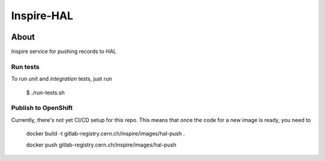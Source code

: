 ..
    This file is part of INSPIRE.
    Copyright (C) 2019 CERN.

    INSPIRE is free software: you can redistribute it and/or modify
    it under the terms of the GNU General Public License as published by
    the Free Software Foundation, either version 3 of the License, or
    (at your option) any later version.

    INSPIRE is distributed in the hope that it will be useful,
    but WITHOUT ANY WARRANTY; without even the implied warranty of
    MERCHANTABILITY or FITNESS FOR A PARTICULAR PURPOSE. See the
    GNU General Public License for more details.

    You should have received a copy of the GNU General Public License
    along with INSPIRE. If not, see <http://www.gnu.org/licenses/>.

    In applying this license, CERN does not waive the privileges and immunities
    granted to it by virtue of its status as an Intergovernmental Organization
    or submit itself to any jurisdiction.


=============
 Inspire-HAL
=============

.. image:: https://travis-ci.org/inspirehep/inspire-hal.svg?branch=master
    :target: https://travis-ci.org/inspirehep/inspire-hal

.. image:: https://coveralls.io/repos/github/inspirehep/inspire-hal/badge.svg?branch=master
    :target: https://coveralls.io/github/inspirehep/inspire-hal?branch=master


About
=====

Inspire service for pushing records to HAL


Run tests
---------
To run `unit` and `integration` tests, just run

    $ ./run-tests.sh


Publish to OpenShift
--------------------

Currently, there's not yet CI/CD setup for this repo.
This means that once the code for a new image is ready, you need to

     docker build -t gitlab-registry.cern.ch/inspire/images/hal-push .

     docker push gitlab-registry.cern.ch/inspire/images/hal-push
